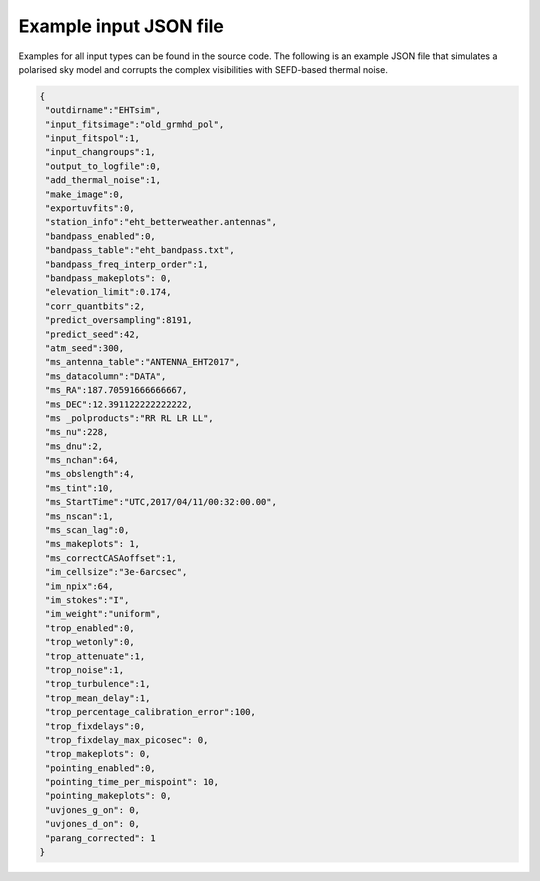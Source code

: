 =======================
Example input JSON file
=======================

Examples for all input types can be found in the source code. The following is an example JSON file that simulates a polarised
sky model and corrupts the complex visibilities with SEFD-based thermal noise.

.. code-block:: JSON

  {
   "outdirname":"EHTsim",
   "input_fitsimage":"old_grmhd_pol",
   "input_fitspol":1,
   "input_changroups":1,
   "output_to_logfile":0,
   "add_thermal_noise":1,
   "make_image":0,
   "exportuvfits":0,
   "station_info":"eht_betterweather.antennas",
   "bandpass_enabled":0,
   "bandpass_table":"eht_bandpass.txt",
   "bandpass_freq_interp_order":1,
   "bandpass_makeplots": 0,
   "elevation_limit":0.174,
   "corr_quantbits":2,
   "predict_oversampling":8191,
   "predict_seed":42,
   "atm_seed":300,
   "ms_antenna_table":"ANTENNA_EHT2017",
   "ms_datacolumn":"DATA",
   "ms_RA":187.70591666666667,
   "ms_DEC":12.391122222222222,
   "ms _polproducts":"RR RL LR LL",
   "ms_nu":228,
   "ms_dnu":2,
   "ms_nchan":64,
   "ms_obslength":4,
   "ms_tint":10,
   "ms_StartTime":"UTC,2017/04/11/00:32:00.00",
   "ms_nscan":1,
   "ms_scan_lag":0,
   "ms_makeplots": 1,
   "ms_correctCASAoffset":1,
   "im_cellsize":"3e-6arcsec",
   "im_npix":64,
   "im_stokes":"I",
   "im_weight":"uniform",
   "trop_enabled":0,
   "trop_wetonly":0,
   "trop_attenuate":1,
   "trop_noise":1,
   "trop_turbulence":1,
   "trop_mean_delay":1,
   "trop_percentage_calibration_error":100,
   "trop_fixdelays":0,
   "trop_fixdelay_max_picosec": 0,
   "trop_makeplots": 0,
   "pointing_enabled":0,
   "pointing_time_per_mispoint": 10,
   "pointing_makeplots": 0,
   "uvjones_g_on": 0,
   "uvjones_d_on": 0,
   "parang_corrected": 1
  }
